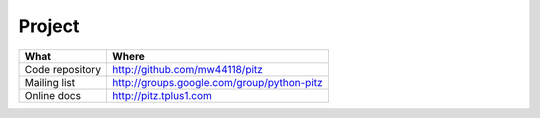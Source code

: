 +++++++
Project
+++++++

=============== ===========================================
What            Where
=============== ===========================================
Code repository http://github.com/mw44118/pitz
Mailing list    http://groups.google.com/group/python-pitz
Online docs     http://pitz.tplus1.com
=============== ===========================================
